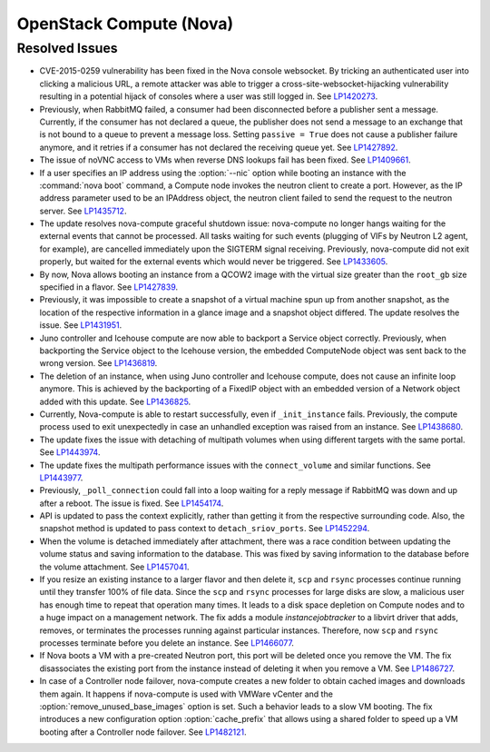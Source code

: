 
.. _updates-nova-rn:

OpenStack Compute (Nova)
------------------------

Resolved Issues
+++++++++++++++

* CVE-2015-0259 vulnerability has been fixed in the Nova console websocket.
  By tricking an authenticated user into clicking a malicious URL, a remote
  attacker was able to trigger a cross-site-websocket-hijacking vulnerability
  resulting in a potential hijack of consoles where a user was still logged in.
  See `LP1420273`_.

* Previously, when RabbitMQ failed, a consumer had been disconnected
  before a publisher sent a message. Currently, if the consumer has not
  declared a queue, the publisher does not send a message to an exchange
  that is not bound to a queue to prevent a message loss. Setting
  ``passive = True`` does not cause a publisher failure anymore,
  and it retries if a consumer has not declared the receiving queue yet.
  See `LP1427892`_.

* The issue of noVNC access to VMs when reverse DNS lookups fail has been fixed.
  See `LP1409661`_.

* If a user specifies an IP address using the :option:`--nic` option while booting
  an instance with the :command:`nova boot` command, a Compute node invokes
  the neutron client to create a port. However, as the IP address parameter used to
  be an IPAddress object, the neutron client failed to send the request to the neutron
  server.
  See `LP1435712`_.

* The update resolves nova-compute graceful shutdown issue: nova-compute no longer
  hangs waiting for the external events that cannot be processed. All tasks waiting
  for such events (plugging of VIFs by Neutron L2 agent, for example), are cancelled immediately
  upon the SIGTERM signal receiving. Previously, nova-compute did not exit properly,
  but waited for the external events which would never be triggered.
  See `LP1433605`_.

* By now, Nova allows booting an instance from a QCOW2 image with the virtual size greater
  than the ``root_gb`` size specified in a flavor.
  See `LP1427839`_.

* Previously, it was impossible to create a snapshot of a virtual machine spun up from
  another snapshot, as the location of the respective information in a glance image
  and a snapshot object differed. The update resolves the issue.
  See `LP1431951`_.

* Juno controller and Icehouse compute are now able to backport a Service object correctly.
  Previously, when backporting the Service object to the Icehouse version, the embedded
  ComputeNode object was sent back to the wrong version.
  See `LP1436819`_.

* The deletion of an instance, when using Juno controller and Icehouse compute, does not
  cause an infinite loop anymore. This is achieved by the backporting of a FixedIP
  object with an embedded version of a Network object added with this update.
  See `LP1436825`_.

* Currently, Nova-compute is able to restart successfully, even if ``_init_instance``
  fails. Previously, the compute process used to exit unexpectedly in case an unhandled
  exception was raised from an instance.
  See `LP1438680`_.

* The update fixes the issue with detaching of multipath volumes when using different
  targets with the same portal.
  See `LP1443974`_.

* The update fixes the multipath performance issues with the ``connect_volume`` and similar
  functions.
  See `LP1443977`_.

* Previously, ``_poll_connection`` could fall into a loop waiting for
  a reply message if RabbitMQ was down and up after a reboot. The
  issue is fixed. See `LP1454174`_.

* API is updated to pass the context explicitly, rather than getting
  it from the respective surrounding code. Also, the snapshot method
  is updated to pass context to ``detach_sriov_ports``.
  See `LP1452294`_.

* When the volume is detached immediately after attachment, there was
  a race condition between updating the volume status and saving
  information to the database. This was fixed by saving information
  to the database before the volume attachment. See `LP1457041`_.

* If you resize an existing instance to a larger flavor and then
  delete it, ``scp`` and ``rsync`` processes continue running until
  they transfer 100% of file data.
  Since the ``scp`` and ``rsync`` processes for large disks are slow,
  a malicious user has enough time to repeat that operation many times.
  It leads to a disk space depletion on Compute nodes and to a huge
  impact on a management network.
  The fix adds a module *instancejobtracker* to a libvirt driver
  that adds, removes, or terminates the processes running against
  particular instances. Therefore, now ``scp`` and ``rsync`` processes
  terminate before you delete an instance. See `LP1466077`_.

* If Nova boots a VM with a pre-created Neutron port, this port will
  be deleted once you remove the VM. The fix disassociates the
  existing port from the instance instead of deleting it when you
  remove a VM. See `LP1486727`_.

* In case of a Controller node failover, nova-compute creates a new
  folder to obtain cached images and downloads them again. It
  happens if nova-compute is used with VMWare vCenter and the
  :option:`remove_unused_base_images` option is set.
  Such a behavior leads to a slow VM booting. The fix introduces a new
  configuration option :option:`cache_prefix` that allows using a shared
  folder to speed up a VM booting after a Controller node failover.
  See `LP1482121`_.

.. Links
.. _`LP1420273`: https://bugs.launchpad.net/mos/+bug/1420273
.. _`LP1427892`: https://bugs.launchpad.net/mos/+bug/1427892
.. _`LP1409661`: https://bugs.launchpad.net/mos/+bug/1409661
.. _`LP1435712`: https://bugs.launchpad.net/mos/+bug/1435712
.. _`LP1433605`: https://bugs.launchpad.net/mos/+bug/1433605
.. _`LP1427839`: https://bugs.launchpad.net/mos/+bug/1427839
.. _`LP1431951`: https://bugs.launchpad.net/mos/+bug/1431951
.. _`LP1436819`: https://bugs.launchpad.net/mos/+bug/1436819
.. _`LP1436825`: https://bugs.launchpad.net/mos/+bug/1436825
.. _`LP1438680`: https://bugs.launchpad.net/mos/+bug/1438680
.. _`LP1443974`: https://bugs.launchpad.net/mos/+bug/1443974
.. _`LP1443977`: https://bugs.launchpad.net/mos/+bug/1443977
.. _`LP1454174`: https://bugs.launchpad.net/mos/+bug/1454174
.. _`LP1452294`: https://bugs.launchpad.net/mos/+bug/1452294
.. _`LP1457041`: https://bugs.launchpad.net/mos/+bug/1457041
.. _`LP1466077`: https://bugs.launchpad.net/mos/+bug/1466077
.. _`LP1486727`: https://bugs.launchpad.net/mos/+bug/1486727
.. _`LP1482121`: https://bugs.launchpad.net/mos/+bug/1482121